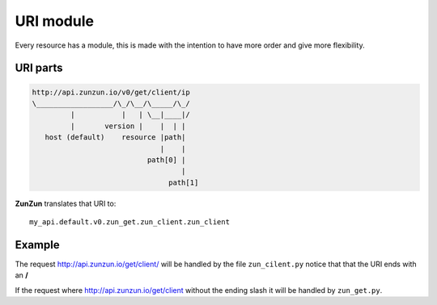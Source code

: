 URI module
==========

Every resource has a module, this is made with the intention to have more order
and give more flexibility.

URI parts
.........

.. code-block:: rest

    http://api.zunzun.io/v0/get/client/ip
    \__________________/\_/\__/\_____/\_/
             |           |   | \__|____|/
             |       version |    |  | |
       host (default)    resource |path|
                                  |    |
                               path[0] |
                                       |
                                    path[1]



**ZunZun** translates that URI to::

    my_api.default.v0.zun_get.zun_client.zun_client


Example
.......

The request http://api.zunzun.io/get/client/ will be handled by the file
``zun_cilent.py`` notice that that the URI ends with an **/**


If the request where http://api.zunzun.io/get/client without the ending slash
it will be handled by ``zun_get.py``.


.. seealso::

    `URI scheme <href="http://en.wikipedia.org/wiki/URI_scheme">`_,
    `Uniform_resource_locator <http://en.wikipedia.org/wiki/Uniform_resource_locator>`_
